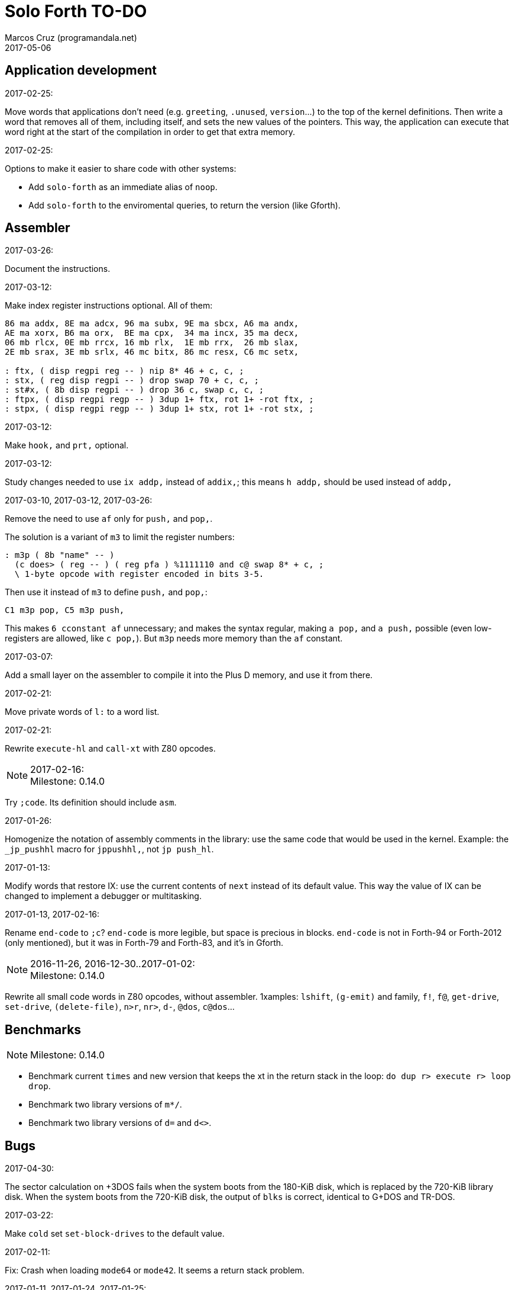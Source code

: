 = Solo Forth TO-DO
:author: Marcos Cruz (programandala.net)
:revdate: 2017-05-06

// This file is part of Solo Forth
// http://programandala.net/en.program.solo_forth.html

// Last modified 201705061711

// Application development {{{1
== Application development ==

.2017-02-25:

Move words that applications don't need (e.g. `greeting`, `.unused`,
`version`...) to the top of the kernel definitions. Then write a word
that removes all of them, including itself, and sets the new values of
the pointers. This way, the application can execute that word right at
the start of the compilation in order to get that extra memory.

.2017-02-25:

Options to make it easier to share code with other systems:

- Add `solo-forth` as an immediate alias of `noop`.
- Add `solo-forth` to the enviromental queries, to return the version
  (like Gforth).

// Assembler {{{1
== Assembler ==

.2017-03-26:

Document the instructions.

.2017-03-12:

Make index register instructions optional. All of them:

----
86 ma addx, 8E ma adcx, 96 ma subx, 9E ma sbcx, A6 ma andx,
AE ma xorx, B6 ma orx,  BE ma cpx,  34 ma incx, 35 ma decx,
06 mb rlcx, 0E mb rrcx, 16 mb rlx,  1E mb rrx,  26 mb slax,
2E mb srax, 3E mb srlx, 46 mc bitx, 86 mc resx, C6 mc setx,

: ftx, ( disp regpi reg -- ) nip 8* 46 + c, c, ;
: stx, ( reg disp regpi -- ) drop swap 70 + c, c, ;
: st#x, ( 8b disp regpi -- ) drop 36 c, swap c, c, ;
: ftpx, ( disp regpi regp -- ) 3dup 1+ ftx, rot 1+ -rot ftx, ;
: stpx, ( disp regpi regp -- ) 3dup 1+ stx, rot 1+ -rot stx, ;
----

.2017-03-12:

Make `hook,` and `prt,` optional.

.2017-03-12:

Study changes needed to use `ix addp,` instead of `addix,`;
this means `h addp,` should be used instead of `addp,`

.2017-03-10, 2017-03-12, 2017-03-26:

Remove the need to use `af` only for `push,` and `pop,`.

The solution is a variant of `m3` to limit the register numbers:

----
: m3p ( 8b "name" -- )
  (c does> ( reg -- ) ( reg pfa ) %1111110 and c@ swap 8* + c, ;
  \ 1-byte opcode with register encoded in bits 3-5.
----

Then use it instead of `m3` to define `push,` and `pop,`:

----
C1 m3p pop, C5 m3p push,
----

This makes `6 cconstant af` unnecessary; and makes the syntax regular,
making `a pop,` and `a push,` possible (even low-registers are
allowed, like `c pop,`). But `m3p` needs more memory than the `af`
constant.

.2017-03-07:

Add a small layer on the assembler to compile it into the Plus D
memory, and use it from there.

.2017-02-21:

Move private words of `l:` to a word list.

.2017-02-21:

Rewrite `execute-hl` and `call-xt` with Z80 opcodes.

.2017-02-16:

NOTE: Milestone: 0.14.0

Try `;code`. Its definition should include `asm`.

.2017-01-26:

Homogenize the notation of assembly comments in the library: use the
same code that would be used in the kernel. Example: the `_jp_pushhl`
macro for `jppushhl,`, not `jp push_hl`.

.2017-01-13:

Modify words that restore IX: use the current contents of `next`
instead of its default value. This way the value of IX can be changed
to implement a debugger or multitasking.

.2017-01-13, 2017-02-16:

Rename `end-code` to `;c`?  `end-code` is more legible, but space is
precious in blocks.  `end-code` is not in Forth-94 or Forth-2012 (only
mentioned), but it was in Forth-79 and Forth-83, and it's in Gforth.

.2016-11-26, 2016-12-30..2017-01-02:

NOTE: Milestone: 0.14.0

Rewrite all small code words in Z80 opcodes, without assembler.
1xamples: `lshift`, `(g-emit)` and family, `f!`, `f@`,
`get-drive`, `set-drive`, `(delete-file)`, `n>r`, `nr>`,
`d-`, `@dos`, `c@dos`...

// Benchmarks {{{1
== Benchmarks ==

NOTE: Milestone: 0.14.0

- Benchmark current `times` and new version that keeps the xt in the return
  stack in the loop: `do dup r> execute r> loop drop`.
- Benchmark two library versions of `m*/`.
- Benchmark two library versions of `d=` and `d<>`.

// Bugs {{{1
== Bugs ==

.2017-04-30:

The sector calculation on +3DOS fails when the system boots from the
180-KiB disk, which is replaced by the 720-KiB library disk. When the
system boots from the 720-KiB disk, the output of `blks` is correct,
identical to G+DOS and TR-DOS.

.2017-03-22:

Make `cold` set `set-block-drives` to the default value.

.2017-02-11:

Fix: Crash when loading `mode64` or `mode42`. It seems a return stack
problem.

.2017-01-11, 2017-01-24, 2017-01-25:

`view` gets trapped in `wait-for-key` at the end, why?

It happens when `view` is used on its own, but not when used right
after being loaded, example `need view view see`.

Update: It has nothing to do with `view`. The same happened after an
error #-268. Somehow the flag of the last key pressed is not updated
by the OS and the code is trapped in a loop. An emulator issue?

.2017-01-04:

Check some of the RNG benchs.  The machine resets at the end of some
of them. They are marked in the source.

// Code style {{{1
== Code style ==

.2017-02-13:

Align comments of the kernel.

.2017-01-06, 2017-02-13, 2017-02-22, 2017-02-24:

Finish changing the code style after Pygmy Forth:

- Remove the last space in paren comment.
- Use a single dash in stack comments.

Some times a word does not fit a block line because of the current
convention.

// Interpreter/compiler {{{1
== Interpreter/compiler ==

.2017-05-06:

NOTE: Milestone: 0.14.0

Rewrite `compiling?` and `interpreting?` in Z80.

.2017-03-28:

Adapt from 8080 F83 2.0:

----
: ::   ( -- )
   HIDE  HERE  >R  [ ' : @ ] LITERAL ,   !CSP  ]
   R@ EXECUTE  R> DP ! ;
  \ compile and execute nameless FORTH code, then forget it
----

.2017-01-23:

Rewrite `here` in Z80. `dp` must be an ordinary variable first.

.2017-01-05, 2017-01-23:

Rewrite `there` in Z80 (`dp` must be an ordinary variable first) or remove it?

.2016-11-20:

Add `fast` and `slow`, after ACE Forth, to deactivate/activate some checks:
`?stacks`, `limit` and `farlimit` (not used yet), etc.

.2016-05-17:

Improve the search order words, after Forth-2012.

.2016-04-27:

Rewrite `'` after Gforth. See Gforth's `(')`, `name?int`,
`name>int`, etc. Factor `defined` and `comp'` accordingly.

.2016-05-18:

Remove the `root` word list. Set the minimum search order to `forth`.

.2016-11-13:

Make `dp` an ordinary variable? Then `here`, `there` and `allot` could be
improved, rewritten in Z80.

.2016-05-15:

Check if `current-latest`, used in the library, can be replaced with `latest`.

.2016-05-09:

Idea: in DX-Forth, `last` is a 2-cell variable that holds both the nt and the
xt: `last @ ( nt )` and `last 2@ ( xt nt )`.

.2016-04-29:

Factor the return stack manipulation done by `(.")` in order to
reuse it in `(abort")` and `(warning")`. Use a variant of pForth's `param`.

.2016-04-28:

Finish the implementation of control stack words.

.2016-04-21:

Make `jp pushhlde` a macro dependent of `size_optimization`: compile `jp
pushhlde` or `push de / push hl / jp (ix)`. The second option needs one more
byte but is 2 T-cycles faster.

.2015-11-12:

`+bal`, `-bal` or similar, to change `csp`:

----
: [+csp]  ( -- )  [ cell negate ] literal csp +!  ; immediate compile-only
: [-csp]  ( -- )  cell csp +!  ; immediate compile-only
----

But to compile an external number inside a definition,
a trick is `[ dup ] literal` and a `drop` after `;`.

.2015-06-09:

In order to save compilation time, move inner words to the bottom of
the dictionary. Example: `(loop)`, `clit`, `back`, `digit`...

.2016-03-19:

Separate header flags from the length byte of the name field.  This way more
bits will fit (alias, deferred, special behaviour), and word names will be
actual strings.

// Control structures {{{1
== Control structures ==

.2017-03-28

From 8080 F83 2.0:

----
: MANY   (S -- ) KEY? NOT IF   >IN OFF   THEN   ;
  \ Re-execute the input stream until the user presses a key.
----

.2017-03-28

From 8080 F83 2.0:

----
\ Iterated Interpretation                             03Apr84map

VARIABLE #TIMES   ( # times already performed )   1 #TIMES !
  \ A variable that keeps track of how many times.

: TIMES   (S n -- )
   1 #TIMES +!  #TIMES @
   < IF  1 #TIMES !  ELSE  >IN OFF  THEN   ;
  \ Re-execute the input stream a specified number of times.
----

.2017-03-28:

From 8080 F83 2.0:

----
: WHEN   (S f -- ) PAUSE  NOT IF   R> 4 - >R   THEN   ;
\  Re-execute the previous word until it returns true.
\  NOTE: WHEN is slightly magic.
\  Usage:   : TEST   READY WHEN    BEEP  ;
\      Where READY returns a flag.
----

.2016-12-26:

Add default execution token to `switch:`.

.2016-12-20:

Document the variants of `of`.

.2016-12-07:

Use `>bstring` (new name for `>cell-string`), `2>bstring`, `c>bstring`
(already exists as `char>string`).

.2016-12-03:

Use a new kind of unconditional high-level branch at the end of `nest-source`
and `unnest-source`:

----
goto  ( a -- )
----

Make it consistent with the planned changes in the current low-level branches.

.2016-11-26, 2017-01-23:

Change `??` to its old version, which is more useful:

----
  \ XXX TODO -- 2016-11-26: It seems more useful the old
  \ version, extended as the rest of alternative conditionals:
  \
  \ : ??   ( f -- )   0= if  r> cell+ >r  then  ; compile-only
  \ : 0??  ( f -- )      if  r> cell+ >r  then  ; compile-only
  \ : -??  ( f -- )  0>= if  r> cell+ >r  then  ; compile-only
  \ : +??  ( f -- )   0< if  r> cell+ >r  then  ; compile-only
----

Alternative:

----
  \ : ??   ( f -- )     0exit  r> cell+ >r  ; compile-only
  \ : 0??  ( f -- )     ?exit  r> cell+ >r  ; compile-only
  \ : -??  ( f -- )  0> ?exit  r> cell+ >r  ; compile-only
  \ : +??  ( f -- )  0< ?exit  r> cell+ >r  ; compile-only
----

.2016-05-07:

Idea: Rename `branch`, `0branch` and `?branch` to `(branch)`, `(0branch)` and
`(?branch)`.  Then write `branch`, `0branch` and `?branch` to compile them, as
control structures.

----
: branch  ( a -- )  postpone (branch) ,  ; immediate compile-only
: ?branch  ( a -- )  postpone (?branch) ,  ; immediate compile-only
: 0branch  ( a -- )  postpone (0branch) ,  ; immediate compile-only
----

Also `-branch`, in the library.

.2015-11-14:

Forth Dimensions v06n1p26: `it endit` control structure.

.2015-10-25:

Ideas from cmForth:

____

LOOP         Test the top item on the return stack.  If it is zero,
pop it off the return stack and continue executing the next
instruction. If it is not zero, decrement it and jump to the address
specified in this instruction.  Address specifier is the same as in
BRANCH.  LOOP is compiled by NEXT.

REPEATS      Repeat the next instruction if the count on top of the
return stack is not zero.  The count is also decremented.  If count is
zero, pop the return stack and continue executing the following
instruction.  REPEATS is  compiled by        TIMES or OF(.

The REPEATS instruction is used frequently to implement complicated
math operations, like shifts, multiply, divide and square root, from
appropriate math step instructions.  It is also useful in repeating
auto-indexing memory instructions.

____

// Data structures {{{1
== Data structures ==

.2017-04-18:

Rewrite the `does>` part of `value` and friends with `;code`.

.2017-03-30:

Improve the standard `to`: store an xt in the body of the values and
execute it.

.2017-01-18:

Write far-memory versions of `avalue`, `2avalue` and `cavalue`.

.2016-12-30:

Add `aconstant`, an array of constants, after `avalue` and `avariable`.

// Dictionary {{{1
== Dictionary ==

.2017-01-20, 2017-01-21:

Problem: when data are compiled into the headers space, `>name` can not work,
because it searches the dictionary from oldest to newest.

Solution 1: Search backwards like `find-name`, but search every word list in
the system?

Solution 2: Add a second link to every header, pointing to the next definition.

Solution 3: Search all word lists, which are chained from
`latest-wordlist`. Of course, the search will be from newest to oldest
word list and from newest to oldest word... But the process should
examine all words of the system, and keep the _nt_ of the oldest word
this the _xt_ that is searched for. This is slow, but saves the
additional link.

// Documentation {{{1
== Documentation ==

.2017-05-06:

Review and homogenize the layout of "Compilation" and "Run-time" stack
notations.

.2017-05-05:

Include the description of the attribute OS variables into the related
words, or into a section of the manual.

.2017-05-05:

Update stack notation and description of `if`, `while`, `until` and
its variants after Forth-2012 (using _x_ instead of _f_)?

.2017-05-05:

Complete the range of 48-bit and 64-bit numbers in the _Stack notation
symbols_ table of the manual.

.2017-05-05:

Use "display" as a device-independent term instead of "print".

Rename the `print` tool.

.2017-05-04:

Add the following note to state-smart words:

____
WARNING: ``XXX`` is a state-smart word.
____

.2017-04-27:

Fix: Glossary cross references to Forth words that contain a
backslash, or that are included in code examples, are corrupted.

.2017-04-17:

NOTE: Milestone: 0.14.0

Change notation "A variable that holds x" to "A variable. _a_ is the
address of a cell/double cell/byte containing x". It's clearer.

.2017-04-16:

NOTE: Milestone: 0.14.0

Document the folllowing words: `>>link name>> >>name >body body>`.

.2017-03-17:

NOTE: Milestone: 0.14.0

Finish documentation of <flow.case.fs>.

.2017-03-15:

Add exception codes to the manual, by including and filtering the
corresponding library modules.

.2017-03-13:

NOTE: Milestone: 0.14.0

Add the corresponding English names to words that need them, e.g.
"next-screen" for `-->`.

.2017-03-10:

NOTE: Milestone: 0.14.0

Add cross references to the original versions of alternative stack
words, e.g. `-dup`, and alternative control flow words, e.g. `-if`.

.2017-03-04:

Update the manual: RAM banks used as far memory, the RAM disk, the
different configuration in +3DOS...

.2017-02-28:

The HTML manual is >1.2 MiB.  Build it also in several linked parts.

.2017-02-28:

Section about the AY-3-8912 sound generator, using the description
from the ZX Spectrum 128 ROM0 disassembly.  Replace the extracts
included in the glossary with a link to the section.

.2017-02-27:

Document 
<flow.select.fs>,
<flow.dijktstra.fs>,
<flow.case.fs>,
<flow.begincase.fs>,
<flow.doer.fs>, `is`, `[is]`, `<is>`.

.2017-02-27:

Markup the credit notices and add them to an annex of the manual.

.2017-02-27:

Create <doc/extra/> to holed external useful documents about Forth and
ZX Spectrum.

.2017-02-24:

Add attributes to block quotes. See <sound.48.fs>.

.2017-02-24:

Update "Warning:" and "Note:" to Asciidoctor markup "WARNING:" and
"NOTE:" where appropiate.

.2017-02-21, 2017-03-11:

Make one single manual, not one for each DOS. The issue about cross
references of homonymous words has been be solved, but all such links
need to be updated with the filename.

.2017-02-20:

Improve Glosara with a link-only mode, in order to convert words
mentioned in the main manual to cross references.

.2017-02-17:

Include the execution table in the documentation of `interpret-table`.

.2017-02-17:

In glossary entries, change "its equivalent code" to "its equivalent
definition".  The reason is "Definition:" is used as heading in normal
cases.

.2017-02-15:

Remove the documentation of DOS subroutines that is duplicated in its
corresponding entry constant, and put a note instead.

.2017-02-08:

NOTE: Milestone: 0.14.0

Build the HTML version of <README.adoc>.

.2017-01-23:

Homogenize and fix the notation about interpretation, compilation and
execution/run-time semantics. Better yet, use the simpler convention of
Forth-83.

.2016-08-09:

Change the format of stack notation:

----
xn..x1 --> x[n] ... x[1]
       --> x[n]..x[1]
----

.2016-10-24:

Common notation for:

- text coordinates: "col row" --> "x y"?
- graphic coordinates: "x y" --> "gx gy"?

.2016-06-01, 2017-04-17:

Change the stack notation back to classic Forth?:

- xt -> cfa
- nt -> nfa
- pfa
- lfa

And change also:

- xtp -> cfaa/cfap

The problem with the standard notation is it does not provide
alternatives to _pfa_ and _lfa_, because they are system dependent.
This makes the notations _xt_, _nt_, _pfa_, _lfa_ look heterogeneous.
Beside, _xt_ and _nt_ are abstract terms, while _cfa_ and _nfa_ are
precise definitions for the implemention.

Anyway, _dfa_ is better than _pfa_, because somehow it resembles _data
space_, where the address is.

.2016-05-11:

Homogenize the stack notation for character/bytes: only _c_.

.2016-04-29, 2016-11-21:

Homogenize the stack notation for blocks and block lines.

Change _n_ to _u_ for blocks and block lines. Consult the notation used in
Forth-2012.

.2016-04-28:

Homogenize the notation "Run-time" to "Execution".

.2016-04-11:

Homogenize the following stack notations:

- double, triple and quadruple numbers (or include all used
  conventions in the documentation).

.2015-07-23:

Adapt the markups of Z88 CamelForth to extract the glossary from the
source.

// DOS {{{1
== DOS ==

.2017-03-12, 2017-03-13:

Support block files?

Block files can be supported easily on +3DOS (already done on
DZX-Forth); with some more effort on TR-DOS; and probably also on
G+DOS, after some low-level investigation.  But copying the library to
a disk image as a block file is not possible yet with the ordinary
tools.

The only advantage of block files is having all files required to
compile a project (Solo Forth loader and binary, blocks, data files,
graphics, sounds, etc) in one single disk.

In practice, the problems to be solved are bigger than the possible
benefit on a diskette-based system. Block files seems more useful on a
hard drive, on IDEDOS or ResiDOS.

.2017-02-13:

Decide if lower-level factor words return a _dosior_ or an _ior_.

Making the low-level words do the conversion needs either a push and a
jump to `dosior>ior` (4 bytes in total), or a direct jump to a
specific routine in the kernel (3 bytes in total), which can save some
bytes, depending on the number of calls done in the kernel and the
library.

Making the conversion in the upper-level calling words means pushing
the _dosior_ in the factor, returning to `next`, and using
`dosior>ior` in the calling word (5 bytes in total).

.2017-02-09:

Study if `flush` should be added to `set-drive`.

.2017-02-05:

Unify G+DOS `transfer-sector` and TR-DOS `transfer-sectors`. Make
their behaviour and names identical. Write the +3DOS version too.

// G+DOS {{{2
=== G+DOS ===

.2017-02-13:

Factor this common code to a routine to jump to:

----
  b pop, next ix ldp#, \ restore the Forth registers
  af push, ' dosior>ior jp, end-code
----

It could be in the kernel, right before `dosior>ior`, and run into it.

.2017-02-13, 2017-03-08:

Fix: When the current disk is removed before doing `cat`, the
corresponding exception is thrown. But the system does not recognize
the disk when it's inserted back. The same code is thrown: #-1006
(check disk in drive), even after `set-drive`. It seems something more
is needed to make G+DOS be aware of the change.

Update: Same problem in BASIC. It seems an issue of G+DOS or the Fuse
emulator. The disk is recognized after doing a `cat` of the other
drive. Same problem in BASIC with DISCiPLE and GDOS.

.2017-02-12:

Factor the following code, which reads a file header; it's used by two
words:

----
    hd00 d ldp#, 9 b ld#,  \ file header destination and count
    rbegin  lbyte hook, d stap, d incp,  rstep
----

.2017-02-12:

Rename the UFIA fields. See TR-DOS File Description Area.

.2017-02-08:

Make `cat` and family check and use `printing`.

----
  \ XXX REMARK -- The disk catalogues can be printed out on a
  \ printer by storing the number 3 into SSTR1 (a field of UFIA
  \ that holds the stream number to use) before doing `CAT`.
  \ The default value is 2 (screen) and should be restored.
  \ Example:
  \
  \   3 sstr1 c! s" forth?.*" wcat 2 sstr1 c!
----

.2017-02-08:

Improve `set-drive`: check if there's a disk in the drive.

.2017-01-05:

Simplify `!dos,`, `c!dos` and family.

.2016-03-16, 2017-02-16:

Study what the unused RAM of the Plus D can be useful for.

// TR-DOS {{{2
=== TR-DOS ===

.2017-03-13:

Use the 8 free sectors of the system track for 2 additional blocks.
This requires changes in the fsb2-trd converter.

.2017-03-12:

Rename `read-file-descriptor` to `read-fda`.
Rename `write-file-descriptor` to `write-fda`.

.2017-03-11:

Improve `cat`: `read-file-descriptor` reads the system track every
time. Explore the sector buffer instead.

.2017-03-11:

Improve `undelete-file`: `read-file-descriptor` reads the system track every
time. Explore the sector buffer instead.

.2017-03-10:

TR-DOS disk operations can be interrupted with the Break key...  and
the system returns to BASIC with error "BREAK into program"! There
must be a way to deactivate this. Study the disassembly.

.2017-03-08:

Make `(acat` aware of `printing` to use channel 2 or 3.
A DOS-indepedent routine will be useful to set the A register.

.2017-02-12:

Make the DOS commands independent to `need`.

.2017-02-12:

Rewrite `dosior>ior` after G+DOS: Convert the AF register. Make the
low-level words return it unchanged.

.2017-02-05, 2017-03-11:

Move the Z80-symbol constants to the assembler word list.

// +3DOS {{{2
=== +3DOS ===

.2017-03-05:

Implement a `map-b` word with a custom _disk change_ routine.

.2016-08-14:

`set-drive`, `open-disk` and `close-file` work on drive "a".  But when drive
"b" is used, `close-file` returns ior -1006 (unrecognised disk format). This
is a problem of fsb2's fb2dsk.

// Uni-DOS {{{2
=== Uni-DOS ===

.2017-03-13:

The G+DOS version runs on Uni-DOS.

Notes:

- `cat` commands return _ior_ #-1148 (!), though the manual of Uni-DOS
  lists `pcat` hook command as supported.
- `delete-file` works.
- `>file` works.
- `file>` works.

// Errors {{{1
== Errors ==

.2017-05-05:

Use term "throw code" instead of "exception code"?

.2016-11-27:

Rename?:

- `warn.throw` to `error-code-warn`
- `warn-throw` to `error-warn`
- `warn.message` to `message-warn`

.2016-04-25:

Idea: Add `where` to the default exception message. In order to save space,
`where` should be in the library and patch itself into the default message.

.2015-09-20:

Idea:
____

The correlation between DX-Forth exception code and DOS error code
is given below:

 Exception   DOS
     0        0     no error
   -511       1     function number invalid (not used)
   -510       2     file not found
   -509       3     path not found
   -508       4     too many open files
   -507       5     access denied
   -506       6     invalid handle
    ...     ...
   -257     255     unspecified error

Note: To convert an exception code in the range -257 to -511 to its
corresponding DOS error code, use: 255 AND
____

.2015-10-18:

`.warning`

// Files {{{1
== Files ==

.2016-03-02:

Adapt all file words to standard _ior_; remove _f n_.

2016-04-09: already done?

.2015-09-18:

New: `.files` (from Pygmy Forth).

// Games {{{1
== Games ==

.2016-12-27, 2017-01-13:

Extract the games, make them independent projects?

.2016-05-13, 2017-01-13:

Convert the sample games to .fs.  and load them with `load-app`.  This will
save several blocks of source.

// Graphics {{{1
== Graphics ==

.2017-04-20:

Rewrite in Z80 the low-level words of <graphics.coordinates.fs>.

.2017-03-29:

Reorganize relation between `slow-gxy>scra_`, `gxy>scra_` and
`fast-gxy>scra_`. Remove `fast-gxy>scra_` and the deferred
`gxy>scra_`, then rename `slow-gxy>scra_` to `gxy>scra_`.

.2017-03-28:

Rewrite `set-flash` and `set-bright` in Z80 and use any non-zero
parameter as _true_.

.2017-03-19:

NOTE: Milestone: 0.14.0

Use the alternative version of `xy>scra_`, which does not use the BC
register.

.2017-02-12:

Rename `border` to `set-border` and add `get-border`.

.2017-02-08:

Make `circle-pixel` throw an error by default. It can not be a
deferred word, because it must return the address of a routine.

.2017-02-06:

Alternative method to set paper colors:

----
: on-blue  ( b1 -- b2 )  blue papery +  ;
: on-red   ( b1 -- b2 )  red papery +  ;
' noop alias on-black immediate
----

The names were borrowed from Pygmy Forth.

Better in Z80:

----
code on-blue  ( b1 -- b2 )
  h pop, h a ld, blue papery add#, pusha jp,  end-code
----

.2017-02-04:

Document the usage of UDG codes greater than 255. `emit-udg` admits them.

.2017-02-02:

Test the new version of `(cursor-addr)` and rename it to `(xy>address`
or similar, and so its family. Be consistent with the planned names to
get attribute addresses from cursor and graphic coordinates.

.2017-02-02:

Fix `g-emit-routine`.

.2017-02-01:

Finish `rdraw`.

.2017-01-22, 2017-01-24, 2017-03-14:

NOTE: Milestone: 0.14.0

Write `g-xy-attr@  ( x y -- b )` and `g-xy-attr!  ( b x y -- )`.
Write `xy-attr@  ( x y -- b )` and `xy-attr!  ( b x y -- )`.

Problem: The fetch functions are provided already by `xy>attr ( x y --
b)` and `gxy>attr ( x y -- b)`, but the name notation used can not be
extended to the store variants. Instead, `xy>attr c!` and `gxy>attr
c!` can be used.

.2017-01-13:

Improve `ocr`: Return a flag apart from the code, in order to make it possible
to recognize character zero:

----
  \ ocr  ( col row -- c true | false )
----

Or write a variant:

----
  \ ocr?  ( col row -- c true | false )
----

.2017-01-09, 2017-02-04:

Add `.udg"` as a fast way to print strings of UDG (0..255).

.2017-01-09, 2017-03-17:

Finish `udg-block`, combining it with the new `grid`.

.2016-12-26:

Factor `adraw176` to write `aline176`, which uses `set-pixel` and is faster.
Write a similar alternative to `rdraw`, `rline`.

.2016-12-02,2017-04-20:

Rewrite in Z80 the low-level words of <display.attributes.fs>.

.2015-09-05:

Name for graphic fill: `flood`.

// Keyboard {{{1
== Keyboard ==

.2016-12-26:

Remove `discard-key`? It does exactly the same as `key drop`, but faster, and
it uses only two bytes of data space (for `push ix`).

.2016-12-26:

Test `break?`.

.2016-11-25:

`akey` for `accept`, after SwiftForth.

.2015-06-30:

New: command history, stored in the names bank.

.2015-06-07:

Change: move key to the blocks, as `mode-key` or similar, and use a
simpler `key` (`akey` from Afera).

.2015-06-30:

Change: modify `expect` after Spectrum Forth-83.

// Kernel {{{1
== Kernel ==

.2016-10-27:

Use `_jump` macros at the end of `umax`, `umin`, `dabs`, `abs`, etc.

.2016-04-24:

Words that can be moved to the library: `catch`, `?\`,
`[defined]`, `[undefined]`, `umin`, `umax`...

Study how to move `line>string` and `undefined?` to the library.  They are not
used in the kernel, but they are needed by the `need` utility.

.2016-05-06:

Remove the routine `compare_de_hl_signed`, if possible.

// Makefile {{{1
== Makefile ==

.2017-02-14:

Fix:

When a kernel file is modified, the boot disk is built twice before
`make` informs there's nothing to do. The first time the kernel and
the BASIC loader are built; the second time, only the BASIC loader.

This does not happen doing `make clean;make all`: the next `make all`
does nothing, as expected.

// Maths {{{1
== Maths ==

.2017-05-05:

Convert `?` to code and make it run into `.`. This will save some
bytes.

.2017-05-05:

Convert `base.` into a complete definer, in order to make it more
versatile. Then document it.

.2017-05-05:

Finish `crshift`.

.2017-05-05:

Fix `dsqrt`.

.2017-03-29:

Finish `crshift`.

.2017-03-29:

Variant of `+under`, from PFE's `(under+)`:

----
: +under ( n1 n2 -- n1+n2 n2 ) tuck + swap ;
----

.2017-03-19:

Gforth `s>number`, `s>number?`, `s>unumber?`.

.2017-03-17:

Write `negate! ( a -- )` and `invert! ( a -- )`.

.2017-03-16:

Document the specifications of `rnd`.

.2017-03-16:

Share a common random seed. Now `fast-rnd` uses the OS single-cell
variable, while `rnd` uses a Forth double-cell variable.

.2017-03-16:

NOTE: Milestone: 0.14.0

Add `c+`, `c-` for byte calculations. Useful for screen increments.

.2017-02-27:

Rewrite `between` in Z80, just to prepare the parameters and jump into
`within`? Benchmark.

.2017-02-20:

Rewrite in Z80: `u<=`, `u>=`, `<=`, `>=`, `0>=`, `0<=`.

.2017-02-20:

Write `0min`.

.2017-01-24:

Rewrite `?shift` in Z80.

.2016-12-30:

Rewrite `du<` in Z80.

.2016-12-30, 2017-04-20:

Remove module <math.number.prefix.fs>, unless the standard prefixes
are made optional in the kernel.

.2016-12-28:

----
: ?ifelse  ( x1 x2 f -- x1 | x2 )  if  drop  else  nip  then  ;
: ifelse  ( x1 x2 f -- x1 | x2 )  rot ?ifelse  ;
----

.2016-12-27, 2017-02-04:

If `base` were not a user variable, `binary`, `hex` and `decimal`
would be smaller in Z80 than in Forth.

.2015-07-23, 2017-01-26:

Idea: 2 more bytes for `base`, to be used as save-restore space.

----
  : switch  ( a1 -- )  dup cell+ exchange  ;
    \ Exchange the 16-bit contents of a1 and the following cell.

  \ Example:

  base switch hex

  base switch
----

Use this to factor `dec.` and write `decu.` or `udec.` (useful in
`where`).

`switch` is taken by a control flow structure.

.2015-09-12:

....

ROTATE         n1 n2 -- n3

     Rotate  the value n1 left n2 bits if n2 is positive, right  n2
     bits  if n2 is negative.  Bits shifted out of one end  of  the
     cell are shifted back in at the opposite end.

  \ Standard: Forth-79 (Reference Word Set); Forth-83 (Appendix
  \ B.  Uncontrolled Reference Words).
....

.2016-05-31:

The idiom `-1 =` is used 3 times in the kernel. It could be defined this way:

----
  _code_header minus_one_equals_,'-1='

  pop hl
minus_one_equals.hl:
  ld a,$FF
  cp h
  jp nz,false_
  cp l
  jp nz,false_
  jp true_

  ; 14 B
----

Or:

----
  _code_header rminus_one_equals_,'-1='

  pop hl
minus_one_equals.hl:
  ld a,$FF
  cp h
  jr nz,false_
  cp l
  jr nz,false_
  jr true_

  ; 11 B
----

And an alias `true=` could be defined.

6 bytes would be saved in the kernel thanks to any of these definitions, but
they need 14 or 11 bytes...

More options (2016-08-05):

----
  _code_header minus_one_equals_,'-1='

  pop hl
minus_one_equals.hl:
  inc h
  inc l
  ld a,h
  or l
  jp nz,false_
  jp true_

  ; 11 B
----

----
  _code_header minus_one_equals_,'-1='

  pop hl
minus_one_equals.hl:
  inc h
  inc l
  ld a,h
  or l
  jr nz,false_
  jr true_

  ; 09 B
----

Better (2017-02-04):

----
  _code_header minus_one_equals_,'-1='

  pop hl
minus_one_equals.hl:
  inc hl
  ld a,h
  or l
  jp nz,false_
  jp true_

  ; 10 B
----

.2016-05-07:

Implement 2-cell operators from Spectrum Forth-83. Most of them are written in
Z80.

.2016-05-01:

Change the order of the parameters of `%` and `u%`, after _Starting Forth_ pp
103..105.

.2016-04-27:

Adapt `d>q`, `q>d`, `s>q`, `q+`, `q-`, `udm*` from Pygmy, in module
"math.operators.4-cell.fs".

.2016-04-18:

Modify `interpret` to be patched by a floating-point implementation in order
to recognize floating-point numbers.

.2016-04-18:

Make `number?` deferred, in order to add floating-point support.

.2016-04-17:

`factorial`, from Forth-2012 documentation: examples in `recurse` and
`repeat`.

.2015-12-24:

Fractional arithmetic, Forth Dimensions volume 4-1.

.2016-03-16:

Idea to improve `number?`, or to write an optional alternative: Return the
chars and positions of every point, not only the last one. Convert `dpl` to a
backwards compatible array:

----
+0 cell: position of the last point
+2 byte: last point
+3 cell: position of the last but one point
+5 byte: last but one point
etc.
----

A new variable `#dpl` would hold the number of points.

// Floating point {{{2
=== Floating point ===

.2016-04-22:

Document floating point.

.2016-04-22:

Idea: Use the ROM calculator memories (0..5) as floating-point non-recursive
locals. Problem: some calculator's words use them (eg. `over`).  They could be
recursive, because their address can be changed with the system variable MEM;
they could be pointed to a frame in the return stack.

Simpler idea: use the calculator memories them as is, as temporary storage.
The ROM allocates 6*5 bytes, but 32*5 can be used.

.2016-04-19:

Floating-point words `flit`, `fliteral`. From PFE: `fround>s`, `ftrunc>s`
(being `f>s` a synonym), `1/f`, `f^2`, `f^n`, `f2/`, `f2*`.

// Memory {{{1
== Memory ==

.2017-05-06:

Should `cold` restore the default values of `limit` and `farlimit`?

.2017-04-09:

Improve `(heap-in` and `(heap-out` to preserve the current bank
instead of restoring the default one.

.2017-03-14:

`huge-banks` for 256..1024 KiB models. A system analougous to
`far-banks`.

.2017-03-02:

Implement the proposed registers from _Updating the Forth Virtual
Machine_, by Pelc, Euroforth 2008. Compare with the current
implementation of the A register, from Z88 CamelForth.

.2017-02-25:

Add `get-far-banks`, `set-far-banks`.

.2017-02-20:

Idea to support memory larger than 128 KiB, provided Pentagon and
Scorpion:

Of course, `far-banks` can be configured by the application, any time,
to use a different set of banks.

But there could be an optional, similar system to use 32-bit
addresses... `farfar-banks`, `vfar-banks`, `32far-banks`.

.2017-01-26:

Rewrite `exchange`, `cexchange`, `!exchange`  and `c!exchange` in Z80.

.2017-01-24:

----
: /pad  ( -- len )  limit @ pad -  ;
----

.2016-11-15:

Write far-memory versions of some of the following words from the
<memory.MISC.fs> module:

----
  \ -!
  \ /! *! 2/! 2*!
  \ bit>mask bit? set-bit reset-bit
  \ c1+! c1-! 1+! 1-!
  \ c@and ctoggle
  \ exchange reserve alloted
  \ n, nn, n@ nn@ n! nn!
----

.2016-11-13:

Remove `get-default-bank` and `set-default-bank`.

// Misc {{{1
== Misc ==

.2016-05-18:

Factor `new-needed-word  2dup undefined?`.

.2016-04-16, 2017-03-14:

Write `behead  ( "name" -- )`. DX-Forth uses `behead ( "name1" "name2" -- )`.
`hidden  ( nt -- )` is already in the kernel.

.2016-11-12:

Ideas from
http://www.bedroomlan.org/hardware/cft/book/forth-programming-d2-reference[CFT
Forth]:

....

BASE>R

R>BASE

#CONTEXT ( -- a ) (numCONTEXT) The number of entries in the vocabulary stack.

#WORDS ( -- n ) (countwords) Returns the number of words in the CURRENT
vocabulary.

!BITS ( 16b1 addr 16b2 -- ) (store-BITS) Store the value of 16b1 masked by
16b2 into the equivalent masked part of the contents of addr, without
affecting bits outside the mask.

+FLAG! ( u a -- ) (set-FLAG-store) The value at address a is ORred with u
in-place.

-FLAG! ( u a -- ) (clear-FLAG-store) The value at address a is ANDed with (NOT
u) in-place.

.BANKS ( -- ) (dot-BANKS) Prints out the current memory banking scheme.

.BASE ( -- ) (dot-BASE) Prints out the base.

.DATE ( -- ) (dot-DATE) Read and print out the date from the the real-time clock.

.TIME ( -- ) (dot-TIME) Read and print out the time from the the real-time
clock.

.rs ( -- ) (dot-rs) Prints out the return stack non-destructively.

16* ( w -- w ) (16mul) Shift left four bits.

16/ ( u -- u ) (16div) Shift right four bits (one nybble). No sign extension.

1MS ( -- ) Delay for approximately 1 millisecond.

256* ( w -- w ) (256mul) Shift left eight bits.

256/ ( w -- w ) (256div) Shift right eight bits.

>FLAGS ( a -- u ) (to-FLAGS-fetch) Given the PFA of a word, return its ﬂags.

>LINK@ ( a -- a | f ) (to-LINK-fetch) Given the PFA of a word, return the head address of the word preceding it in the vocabulary. If this is the first word in the vocabulary, false (zero) is returned.

....

.2015-06-10:

Adapt this word from Spectrum Forth-83, which uses it in `cold` and
`query`:

----
  : TERMINAL ( --- )
    LIT PKEY (KEY) !    \ Set default handler for KEY.
    >S ;                \ And initialize screen output.
----

.2015-09-22:

Add `console` to do `display` and init the keyboard and `tib` (see
Spectrum Forth-83).

// Multitasking {{{1
== Multitasking ==

.2017-01-28:

Make the following environment question depend on the current values,
which can change when multitasking is active:

----
$2C +origin @ constant return-stack-cells ( -- n )
    \ Maximum size of the return stack, in cells.

$2A +origin @ constant stack-cells ( -- n )
    \ Maximum size of the data stack, in cells.
----

.2017-01-19:

Study the way v.Forth manages the interrupts and adapt it.

// Library {{{1
== Library ==

.2017-03-28:

Move words from <chars.fsb> to <strings.misc.fsb>.

.2017-02-22:

Compact and document the module <math.floating_point.rom.fs>.

.2017-02-21:

Set `first-locatable` to 1 by default and review the block headers of
the `need` tool. This way, any non-library disk can be used in drive 0
without modifying `first-locatable`.

.2017-02-20:

Don't include the new block 0 files into the old disks (games, tests,
benchmarks) that included the library at the start.

.2017-02-16:

Move `>name` to the library, and make the alternative slower
implementation optional.

.2017-01-31:

Words that could be moved to the library, if the `need` tool didn't use them:
`2over`, `line>string`.

// Loading {{{1
== Loading ==

.2017-02-12:

Idea for a faster version of `(locate)`: Load only the first sector of
the blocks, and do the search directly in the buffer, without the
`line>string` step. It will be faster, but it's lower level and may
give problems with recursion.

.2017-01-06:

Improve `load-app`: save and restore the source, in order to continue loading
after `load-app`. This way, several programs can be loaded this way.
Also, rename it to `load-program`.

.2016-12-30:

Add `//` to ignore the rest of the source, as a shorter alternative to `exit`
to exit the current block.

.2016-12-29, 2017-03-15:

NOTE: Milestone: 0.14.0

`(located)  ( ca len -- block | false )` returns _false_ also when _ca
len_ is empty, therefore the exception code thrown by the calling word
is always #-268 (needed but not located).  This is not a big problem,
but exceptions #-16 (attempt to use zero-length string as a name) or
#-32 (invalid name argument) would be clearer:

Replace `?dup 0= if drop false exit then` with `?dup 0= #-16 ?throw`.
This change saves 5 bytes.

.2016-12-03:

Make `need-here` unnecessary: Always check the current block, just in case.
Many needed words are in the same block.

.2016-11-22, 2016-12-31, 2017-02-16, 2017-03-07:

Write `needs` to do multiple `need` on one line of a block,
saving space

----
needs word1 word2 word3 word4
needs word5 word6 word7 word8
----

NOTE: Milestone: 0.14.0

Write `need( )` to do the same without the one-line limit:

----
need( word1 word2 word3 word4
      word5 word6 word7 word8 )
----

----
: need(  ( "name#1" ... "name#n" "<paren>" -- )
  begin  parse-name 2dup s" )" str= 0=
  while  needed  repeat  2drop  ;
----

`need\` is clearer than `needs` to parse the current line, but `need(`
seems the best option.

Problem: `need(` should use `refill`, in case the list is splitted
between two blocks of the application, where no block headers are
used.

.2016-11-19, 2016-12-29:

NOTE: Milestone: 0.15.0

Finish the alternative version of `indexer` to index the blocks on the fly as
they are being searched by `need` and family, i.e., not in advance.

.2016-05-18, 2017-02-22:

Improve `need` to make several index lines possible, by making `(` executable:

----
( very-long-word-1 very-long-word-2 very-long-word-3
very-long-word-4 very-long-word-5 very-long-word-6 )
----

See for example <chars.fs>, <keyboard.MISC.fs>.

Problem: this would force changes in fsb and fsb2.

// Local variables {{{1
== Local variables ==

Examples from Forth Dimensions:

|===
| Title                                    | Vo  | N  | Pag | Note

| Turning the Stack into Local Variables   | 03  | 6  | 185 | Implemented: locals.arguments.fs
| Anonymous Variables                      | 06  | 1  | 033 | Implemented: locals.anon.fs
| Local Definitions                        | 06  | 6  | 016 | Discarded: `privatize` is simpler
| Letter "Stack Your Locals"               | 07  | 5  | 005 | Discarded: Modification of Vo06N6
| Local Variables                          | 09  | 4  | 009 | Discarded: Complete but complex, and not recursive
| Letters "Local Variables"                | 09  | 5  | 005 | Implemented: locals.local.fs
| Letters "Code for Local Variables"       | 10  | 1  | 006 | Modification for FD Vo09N4
| Headless Local Variables and Constants   | 10  | 1  | 019 | Interesting, but for F83
| Letters "Local Variables Revisited"      | 10  | 5  | 005 |
| Local Variables and Arguments            | 11  | 1  | 013 | Seen
| Local Variables - Another Technique      | 11  | 1  | 018 | Seen
| Prefix Frame Operators                   | 11  | 1  | 023 |
|===

// Forth modules {{{1
== Forth modules

.2017-01-05:

`>>link far!` is used in `forget-transient`, but it's what `unlink-internal`
does. Factor and reuse.

.2016-12-29:

Improve `transient` to actually unlink all the transient words?  This means
backuping and restoring the latest definition of all word lists...

.2016-12-07:

....
Newsgroups: comp.lang.forth
Date: Wed, 3 Aug 2016 01:18:18 -0700 (PDT)
In-Reply-To: <0a8d7b8a-8367-4e92-a482-ee8b6728325a@googlegroups.com>
Message-ID: <c5aa8e30-1dee-4d64-9022-e24f46b20437@googlegroups.com>
Subject: Re: Code management with wordlists
From: hheinrich.hohl ...
....

Excising

This method was used in LMI PC/FORTH and UR/FORTH.

EXCISE <word1> <word5>

This command hides the headers of <word1> through <word5>
by excising their headers from the linked list in the dictionary.

Together with the ability to create binary overlays, the LMI FORTH compilers
enabled the user to create modules that showed only words that are relevant
for the end user.

// Names {{{1
== Names ==

.2017-05-06:

Rename `pause` to `basic-pause` or something. "pause" will be used for
multitasking.

.2017-02-24:

Rename `(0-1-8-color.` and `(0-9-color.` after the current convention
for machine code routines.

.2017-02-17:

NOTE: Milestone: 0.14.0

Rename `?name-too-short` to `?empty-name`, or `?no-name`.

.2017-01-02:

Improve definition names in the `ocr` module: Use "font" instead of
"charset".

.2016-12-31, 2017-01-05, 2017-03-15:

NOTE: Milestone: 0.14.0

Use parens after a convention: `(name)` for words not useful for the
user, not accessible in the library; `(name` for internal words that
may be useful for the user and are accessible in the library.  Or use
only the opening paren in all cases.

Anyway, this avoids the need to use backslash-delimited index block
lines in the library.

// Optimizations {{{1
== Optimizations ==

.2017-02-04 2017-03-12:

Rewrite `hide` in Z80, move it before `hidden` and use this one as
its tail code.

Rewrite `reveal` in Z80, move it before `revelead` and use this one as
its tail code.

Problem: `last` is a user variable, so to fetch it from machine code
more operations are needed.

.2017-02-04:

NOTE: Milestone: 0.14.0

Make `cold` a code word in order to save space from basic init
operations, e.g. modifying memory. Then continue execution into a
colon word called `(cold)`, which finishes the high-level tasks.

Identify operations in `cold` that can be factored out as code words,
to save space. For example, the patching of `cold.home`.

// Parsing {{{1
== Parsing ==

.2016-05-13, 2017-02-22:

Improve `?(` with `refill`, to cross block boundaries?  This would be
needed  for `load-app`.

.2016-06-01:

When loading an app with `load-app`, make `(` behave like in the
Forth-2012 FILE word set.

.2015-10-15:

NOTE: Milestone: 0.14.0

Adapt from Gforth: `noname`, analogous to `nextname`.

// Display {{{1
== Display ==

.2017-05-06:

NOTE: Milestone: 0.14.0

Select the `gigatype` style with a character variable, not with a
parameter.

.2017-05-05:

Write the definitive version of `u.` in the library. The current one
is temporary, for debugging.

.2017-04-21:

Replace the current `mode-64` with the improved code written by Einar
Saukas, "64#4". Import its four extra fonts.

.2017-04-21:

Fix: The default `mode-32` expects _row_ right after control character
22, and then _col_, i.e in the order used by Sinclair BASIC. But
`mode-64` and `mode-42` expect them in reverse order.

Update `(at-xy` and its documentation.

.2017-04-20:

Write `mode32udg-emit` to use the full UDG 0..255 as a font, after the
method used by `mode32iso-emit`.

.2017-04-20:

Change the order of the cursor coordinates embedded in strings, after
the Forth convention? This is not possible with `mode32-emit`, which
uses the ROM routine.

.2017-04-19:

Convert the ISO standard 64-cpl fonts included in mikroprint to the
format used by the current implementation of `mode64`.

.2017-04-17:

Import `center-type` from _Nuclear Waste Invaders_ and rename and
modify `gigatype-center` accordingly.

.2017-04-16:

Convert `columns` and `rows` to character constants.

.2017-03-15:

Convert `previous-mode` and `current-mode` to deferred words; then
remove `save-mode` and `restore-mode`. Calculate the gain in bytes and
simplicity.

This changes implies moving `defer@` to the kernel.

.2017-02-25:

The Forth Standard requires standard ASCII.  An alternative to
non-standard character 96 is needed.

- Detect it in `emit` and change the font only to print it,
  temporarily?  This will ruin alternative fonts.
- Simpler: Provide an alternative standard font in disk.

.2017-02-25:

Add '$' prefix to `hex.`, '%' to `bin.` and '#' to `dec.`.

.2017-02-04:

Rename `mode32-emit` to `mode32-rom-emit` and write an alternative
word `mode32-iso-emit` to print characters 128..255 also from the
current font.  This will make it possible to use 8-bit character sets.

.2017-01-18, 2017-02-04:

Current versions of `type-right-field` and `type-center-field` use
spaces. This creates a banner.

Write alternative versions that move the cursor position instead.

Choose shorter names:

|===
| Current name        | New name        | Common name with factored execution table

| `type-left-field`   | `<type-field`   | `left-type type-field`
| `type-center-field` | `<type-field>`  | `center-type type-field`
| `type-right-field`  | `type-field>`   | `right-type type-field`
|===

Using the execution table as parameter has a problem:
`type-left-field` does not use execution table. Besides, the execution
tables will be different for the future set of words that type without
padding spaces, so finally the number of different words will grow
anyway.

.2017-01-02:

Adapt the banked screen mode (which uses the unfinsihed implementation
of a code bank for addons) to far memory or remove it.

.2016-12-30:

Combine `clear-block` and family with the text windows.

.2016-12-24, 2017-02-03:

Windows:

- Scroll support, with configurable pause.
- Rewrite `wcls` in Z80, or use `spaces` instead of `type`
- Save and restore windows, in Z80.

.2016-12-20:

Move `.0000` and `.00` from the time module to the printing module, and factor
them for double numbers.

.2016-11-26:

NOTE: Milestone: 0.14.0

Make `type-ascii` configurable: store the common char in a character variable.
In fact, it would be enough to write `emit-ascii`, because `emit` is deferred,
and use `type`.

Make `type` deferred, to be configured as `fartype` or other when needed.

.2016-11-21:

Add support for more control characters to alternative version of `mode64`.

.2016-11-21:

In mode 32, one `cr` does nothing when the cursor is at the end of a line.
That is the default behaviour in Sinclair BASIC. The driver of `mode42` works
the same way.  But the driver of `mode64` always prints the carriage return,
increasing the line number. Somehow the behaviour must be unified in all
modes. The behaviour of `mode64` seems more logical.

.2016-10-28:

NOTE: Milestone: 0.14.0

Simplify `u.r`.

.2016-08-11:

Remove the 64 cpl font from the library (4 blocks), and use the binary file
(336 bytes) instead? Or provide the file as an alternative.

.2015-09-05:

There's an example how to change and restore a channel in print-42, by
Ricardo Serral Wigge. Beside, it supports many (all?) control
characters, unlike the implementation by Andy Jenkinson.

.2015-09-11:

Idea: screen modes table?

- 0: 32 cpl original (ROM routines)
- 1: 32 cpl improved (bold, italic).
- 3: 36 cpl
- 4: 42 cpl
- 5: 51 cpl
- 6: 64 cpl

It seems more versatile to create one word to select every mode and provide a
common user interface to row, column, cpl, window...

.2016-10-27:

Add `vemits`, inspired by TI BASIC's `call vchar()`.

.2016-04-17:

Improve tab control.

// Project tree {{{1
== Project tree ==

// Stacks {{{1
== Stacks ==

.2017-03-29:

Use the code of `rp@` as storage of the pointer. This save one cell
from the parameter area of the kernel. Or use any `ld
hl,(return_stack_pointer)` of a more used word, to make the most from
the 10 saved T-cycles. `>r` is a good candidate. Better yet, the
`do_colon` part of `:`. Better yet, `exit`.

.2017-03-21:

Add `4dup`.

.2017-03-21:

Add `+dup` and other missing members of the alternative sets.

.2017-01-20:

Make the return stack grow toward high memory and move it below the data stack.
This way both stacks can share a common free space.  This is an advantage
because you can have programs which need quite some return stack depth, but few
data elements - or the inverse.  "Stack overflow" means both pointers cross.
The idea was taken from 4tH:

....
Message-ID: <57f3f915bash75@news.xs4all.nl>
From: Hans Bezemer
Subject: Re: Stack Sizes
Newsgroups: comp.lang.forth
Date: Tue, 04 Oct 2016 20:46:33 +0200
....

.2017-01-20:

Implement this, as a simpler alternative to `xstack`:

-----
: stack dup ! ;                        ( stack --)
: a@ @ @ ;                             ( stack -- n)
: >a 1 cells over +! @ ! ;             ( n stack --)
: a> dup a@ -1 cells rot +! ;          ( stack -- n)
: adepth dup @ swap - ;                ( stack -- n)
-----

Credit:

Code from 4tH:

....
Message-ID: <57f3f915bash75@news.xs4all.nl>
From: Hans Bezemer
Subject: Re: Stack Sizes
Newsgroups: comp.lang.forth
Date: Tue, 04 Oct 2016 20:46:33 +0200
....

.2017-01-07:

Notes about nested `need`:

Each nested `need` uses 14 cells of the return stack: `nest-source` uses 6
cells for data, `need` uses 2 cells for the string, the rest must be used for
calls.

// Sound {{{1
== Sound ==

.2017-05-05:

Include the Note Frequencies table into the manual.

.2017-01-24:

Convert `middle-scale` to mHz (milihertzs) for greater accuracy and
write `mhz>bleep`.

.2016-10-10:

Finish the conversion of 128K sound explosions. More details in the source.

// Strings {{{1
== Strings ==

.2017-05-04:

Add `shold` (from DX-Forth):

____

SHOLD  ( c-addr u -- )                                A

Add string c-addr u to the beginning of the pictured numeric
output string.
____

.2017-04-17:

It seems the only way to move `stringer` to `limit` (making it easier
to reconfigure by the application, without wasting its original space)
is modify `find-name-from` to page in the default bank before fetching
every character...

.2017-04-17:

Make `allocate-stringer` return an _ior_.

.2017-01-27:

Generalize `parse-esc-string` and `(parse-esc-string)` to accept a
delimiter char, like `parse`. Then implement `.\(`.

.2017-01-22:

Improve `substitute` and `replaces` with a configurable search order, similar
to that implemented for escaped strings.

.2017-01-07:

Rename `char>string` or write after `c>bstring`, which
does the same but in `pad`.

.2016-12-23:

Document `s\"` and `.\"`.

.2016-12-16:

Remove bounds checking from `}` (Noble's arrays)
and keep a copy of it as `?}`, for debugging.

.2016-12-07:

NOTE: Milestone: 0.14.0

Choose a clear convention for suffixes ">str" and ">string". Depending on the
location of the string (circular string buffer, `pad` or another temporary
area)? Another option: "stringer".

`X>string` :: string in the circular string buffer
`X>stringer` :: string in the circular string buffer
`X>bstring` :: binary string in the circular string buffer
`X>bstringer` :: binary string in the circular string buffer
`X>#str` :: temporary string in the pictured numeric string buffer
`X>padstr` :: temporary string in `pad`
`X>bpadstr` :: temporary binary string in `pad`
`X>padbstr` :: temporary binary string in `pad`
`X>padzone` :: temporary binary string in `pad`

.2016-11-19:

Study the strings stack included in Spectrum Forth-83
(file <objects>).

.2015-09-12:

Implement a configurable case mode for `search` and `compare`? See how
Z88 CamelForth does it. Also DX-Forth has this feature.

// Tape {{{1
== Tape ==

.2017-02-08, 2017-03-06, 2017-03-22:

Fix `tape-file>`: when the file length attribute is not zero (zero
means undefined) or the real file lenght to be loaded, the ROM routine
returns to BASIC with "Tape loading error". This crashes the system
(because the message can not be printed, because the lower screen has
no lines).

The simplest solution seems to remove the parameter and always use 0
internally.

.2016-04-11:

Make the tape words return a standard _ior_.

// Time {{{1
== Time ==

.2017-03-29:

Fix: `0 frames` does `$FFFF frames`.

.2017-02-13, 2017-03-17:

Try simpler alternative to `ms`, based on this loop found in the Plus
D disassembly:

----
  ; Wait about 1 ms
  ld   b,0
rest_1:
  djnz rest_1 ; 13/08 T
  ; 255*13+8= 3323 T
----

But it needs to be adjusted slightly depending on the machine.

.2017-01-24:

From SwiftForth:

EXPIRED  ( u — flag )

Return true if the current millisecond timer reading has passed u. For
example, the following word will execute the hypothetical word TEST
for u milliseconds:

----
: TRY ( u -- ) COUNTER + BEGIN TEST DUP EXPIRED UNTIL ;
----

.2016-12-06, 2017-01-24, 2017-02-18, 2017-03-16:

NOTE: Milestone: 0.14.0

Rename `bench{` and `}bench` and family.

Maybe after SwiftForth: `counter` and `timer`:

----
counter  ( -- ms )
Return the current value of the millisecond timer.
----

----
: timer  ( ms -- )  counter swap - u.  ;
----

Another example, from Brouhabouha Forth:

----
: TIMER  ( n --)
  base @ decimal ticks rot -
  0 <# #s #> type . sec  base ! ;
----

From lina:

----
: PAST? DNEGATE TICKS D+ SWAP DROP 0< 0= ;                     

DECIMAL TICKS DNEGATE 1000 MS TICKS D+ DROP                    
   CONSTANT TICKS-PER-SECOND                                   

\ Mark a point in time by leaving its tick COUNT.              
: MARK-TIME TICKS ;                                            

\ Print a TIME interval, given in uS as ms.                    
: .mS SPACE 0 <# # # # [CHAR] . HOLD #S #> TYPE ." mS "  ;     

\ Print a TIME interval, given in uS, as us.                   
: .uS SPACE . ." uS "  ;                                       

\ For the TIME (in ticks) on the stack return ELAPSED time     
\ since then, in uS.                                           
: ELAPSED   DNEGATE TICKS D+ DROP                              
    1,000,000 TICKS-PER-SECOND */ ;                            
----

Draft:

----
\ `ticks` is the old `frames@`

2variable (timer)
: init-timer ( -- ) ticks (timer) 2! ;
: elapsed ( d1 -- d2 ) dnegate frames@ d+ ;
: timer ( -- d ) (timer) 2@ elapsed ;

\ Print a TIME interval, given in uS as ms.                    
: ms. ( d -- ) <# # # # '.' hold #s #> type ." ms "  ;     

\ Print a TIME interval, given in uS, as us.                   
: us. ( d -- )  . ." uS "  ;                                       

: ticks>ms      ( d1 -- d2 ) 20. d* ;
: ticks>cs      ( d -- n )  5 m/ nip ;
: ticks>seconds ( d -- n ) 50 m/ nip ;
----

.2016-12-20:

Use `chars` in offsets of `get-date` and `set-date`.

.2015-12-14:

Update the date with interrupts.

.2016-11-18, 2016-11-19:

Rename `frames@` to `ticks@`, etc.?

`utime`, `cputime`? (See Gforth)

// Tools {{{1
== Tools ==

.2017-01-06:

Study the editor of Pygmy Forth.

.2016-11-28:

Improve `see`: decode `does>`.

.2016-11-26, 2017-02-06:

Rename `.unused` to `.free` (if other info is added).

.2016-11-25:

NOTE: Milestone: 0.14.0

Write `ed:` after TurboForth.

.2016-11-19:

Make `editor` defered, in order to load more than one editor at the same time.

// User variables {{{1
== User variables ==

.2016-11-27:

Update the user variables that are initialized (`warnings` has been removed,
but its place is used by `lastblk`, which does not need initialization).

.2016-11-18:

Rename `(user)` to `user`? That was the original name in fig-Forth, Forth-79
and Forth-83. Choose an alternative for the current `user`, defined in the
library.

.2015-09-13:

NOTE: Milestone: 0.14.0

`rp` should be a user variable.

.2015-06-30:

Change: compare the user variables with those of Spectrum Forth-83.


// Vim support {{{1
== Vim support ==

.2017-02-22:

Fix coloring of paren comments: make it multiline.

.2017-02-27:

Include the mappings of the fsb converter.  Study how Vim can load
them when the filetype is set in the mode line, not with a specific
filename extension and a filetype detector.
